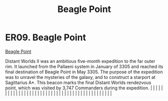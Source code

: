 :PROPERTIES:
:ID:       80ea667a-62b4-4082-bed0-ce253d76869b
:END:
#+title: Beagle Point
#+filetags: :beacon:
*    ER09.  Beagle Point
[[id:80ea667a-62b4-4082-bed0-ce253d76869b][Beagle Point]]

Distant Worlds II was an ambitious five-month expedition to the far outer rim. It launched from the Pallaeni system in January of 3305 and reached its final destination of Beagle Point in May 3305. The purpose of the expedition was to unravel the mysteries of the galaxy, and to construct a starport at Sagittarius A*. This beacon marks the final Distant Worlds rendezvous point, which was visited by 3,747 Commanders during the expedition.                                                                                                                                                                                                                                                                                                                                                                                                                                                                                                                                                                                                                                                                                                                                                                                                                                                                                                                                                                                                                                                                                                                                                                                                                                                                                                                                                                                                                                                                                                                                                                                                                                                                                                                                                                                                                                                                                                                                                                                                                                                                                                                                                                                                                                                                                                                                                                                                                                                                                                                                                                                          |   |   |                                                                                                                                                                                                                                                                                                                                                                                                                                                                                                                                                                                                                                                                                                                                                                                                                                                                                                                                                                                                                       |   |   |   |   |   |   |   |   |   |   |   |   |   |   |   |   |   |   |   |   |   |   |   |   |   |   |   |   |   |   |   |   |   |   |   |   |   |   |   |   |   |   

[[file:img/beacons/ER09.PNG]]
